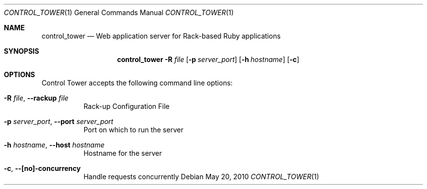 .Dd May 20, 2010
.Dt CONTROL_TOWER 1
.Os
.Sh NAME
.Nm control_tower
.Nd Web application server for Rack-based Ruby applications
.Sh SYNOPSIS
.Nm control_tower
.Fl R Ar file
.Op Fl p Ar server_port
.Op Fl h Ar hostname
.Op Fl c
.Sh OPTIONS
Control Tower accepts the following command line options:
.Bl -tag -width 6n
.It Fl R Ar file , Fl -rackup Ar file
Rack-up Configuration File
.It Fl p Ar server_port , Fl -port Ar server_port
Port on which to run the server
.It Fl h Ar hostname , Fl -host Ar hostname
Hostname for the server
.It Fl c , Fl -[no]-concurrency
Handle requests concurrently
.El
